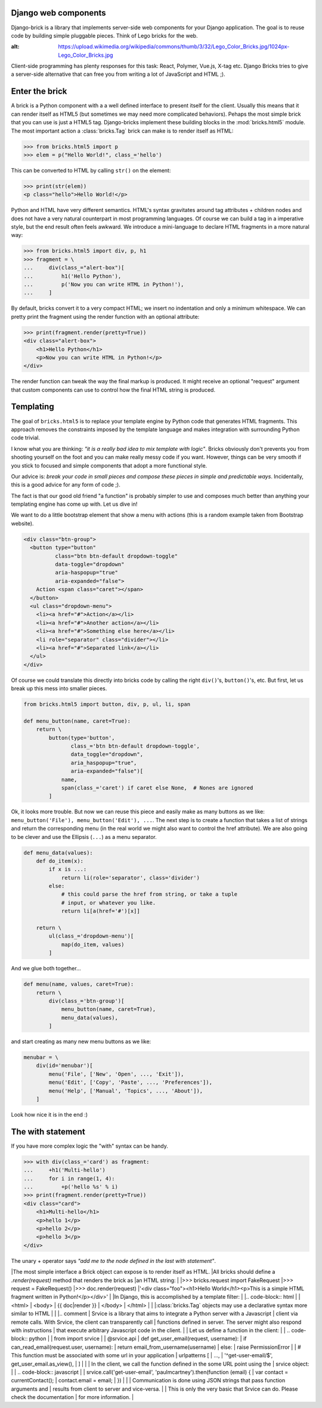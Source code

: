 Django web components
---------------------

Django-brick is a library that implements server-side web components for
your Django application. The goal is to reuse code by building simple pluggable
pieces. Think of Lego bricks for the web.

.. image:: media/legos.jpg
:alt: https://upload.wikimedia.org/wikipedia/commons/thumb/3/32/Lego_Color_Bricks.jpg/1024px-Lego_Color_Bricks.jpg

Client-side programming has plenty responses for this task: React, Polymer,
Vue.js, X-tag etc. Django Bricks tries to give a server-side alternative that
can free you from writing a lot of JavaScript and HTML ;).


Enter the brick
---------------

A brick is a Python component with a a well defined interface to present itself
for the client. Usually this means that it can render itself as HTML5 (but
sometimes we may need more complicated behaviors). Pehaps the most
simple brick that you can use is just a HTML5 tag. Django-bricks implement these
building blocks in the :mod:`bricks.html5` module. The most important action a
:class:`bricks.Tag` brick can make is to render itself as HTML:

>>> from bricks.html5 import p
>>> elem = p("Hello World!", class_='hello')

This can be converted to HTML by calling ``str()`` on the element:

>>> print(str(elem))
<p class="hello">Hello World!</p>

Python and HTML have very different semantics. HTML's syntax gravitates
around tag attributes + children nodes and does not have a very natural
counterpart in most programming languages. Of course we can build a tag in a
imperative style, but the end result often feels awkward. We introduce a
mini-language to declare HTML fragments in a more natural way:

>>> from bricks.html5 import div, p, h1
>>> fragment = \
...     div(class_="alert-box")[
...         h1('Hello Python'),
...         p('Now you can write HTML in Python!'),
...     ]

By default, bricks convert it to a very compact HTML; we insert no indentation
and only a minimum whitespace. We can pretty print the fragment using the
render function with an optional attribute:

>>> print(fragment.render(pretty=True))
<div class="alert-box">
    <h1>Hello Python</h1>
    <p>Now you can write HTML in Python!</p>
</div>

The render function can tweak the way the final markup is produced. It might
receive an optional "request" argument that custom components can use to
control how the final HTML string is produced.


Templating
----------

The goal of ``bricks.html5`` is to replace your template engine by Python code
that generates HTML fragments. This approach removes the constraints imposed by
the template language and makes integration with surrounding Python code trivial.

I know what you are thinking: *"it is a really bad idea to mix template with
logic"*. Bricks obviously don't prevents you from shooting yourself on the foot
and you can make really messy code if you want. However, things can be very
smooth if you stick to focused and simple components that adopt a more
functional style.

Our advice is: *break your code in small pieces and compose these pieces in
simple and predictable ways*. Incidentally, this is a good advice for any form
of code ;).

The fact is that our good old friend "a function" is probably simpler to use
and composes much better than anything your templating engine has come up with.
Let us dive in!

We want to do a little bootstrap element that show a menu with actions (this is
a random example taken from Bootstrap website).

.. code-block:: html

    <div class="btn-group">
      <button type="button"
              class="btn btn-default dropdown-toggle"
              data-toggle="dropdown"
              aria-haspopup="true"
              aria-expanded="false">
        Action <span class="caret"></span>
      </button>
      <ul class="dropdown-menu">
        <li><a href="#">Action</a></li>
        <li><a href="#">Another action</a></li>
        <li><a href="#">Something else here</a></li>
        <li role="separator" class="divider"></li>
        <li><a href="#">Separated link</a></li>
      </ul>
    </div>

Of course we could translate this directly into bricks code by calling the
right ``div()``'s, ``button()``'s, etc. But first, let us break up this mess
into smaller pieces.

.. code-block:: python

    from bricks.html5 import button, div, p, ul, li, span

    def menu_button(name, caret=True):
        return \
            button(type='button',
                   class_='btn btn-default dropdown-toggle',
                   data_toggle="dropdown",
                   aria_haspopup="true",
                   aria-expanded="false")[
                name,
                span(class_='caret') if caret else None,  # Nones are ignored
            ]

Ok, it looks more trouble. But now we can reuse this piece and easily make as
many buttons as we like: ``menu_button('File'), menu_button('Edit'), ...``.
The next step is to create a function that takes a list of strings and return
the corresponding menu (in the real world we might also want to control the href
attribute). We are also going to be clever and use the Ellipsis (``...``) as
a menu separator.

.. code-block:: python

    def menu_data(values):
        def do_item(x):
            if x is ...:
                return li(role='separator', class='divider')
            else:
                # this could parse the href from string, or take a tuple
                # input, or whatever you like.
                return li[a(href='#')[x]]

        return \
            ul(class_='dropdown-menu')[
                map(do_item, values)
            ]

And we glue both together...

.. code-block:: python

    def menu(name, values, caret=True):
        return \
            div(class_='btn-group')[
                menu_button(name, caret=True),
                menu_data(values),
            ]

and start creating as many new menu buttons as we like:

.. code-block:: python

    menubar = \
        div(id='menubar')[
            menu('File', ['New', 'Open', ..., 'Exit']),
            menu('Edit', ['Copy', 'Paste', ..., 'Preferences']),
            menu('Help', ['Manual', 'Topics', ..., 'About']),
        ]

Look how nice it is in the end :)

The with statement
------------------

If you have more complex logic the "with" syntax can be handy.

>>> with div(class_='card') as fragment:
...     +h1('Multi-hello')
...     for i in range(1, 4):
...         +p('hello %s' % i)
>>> print(fragment.render(pretty=True))
<div class="card">
    <h1>Multi-hello</h1>
    <p>hello 1</p>
    <p>hello 2</p>
    <p>hello 3</p>
</div>

The unary + operator says *"add me to the node defined in the last with
statement"*.


.. disabled
|The most simple interface a Brick object can expose is to render itself as HTML.
|All bricks should define a `.render(request)` method that renders the brick as
|an HTML string:
|
|>>> bricks.request import FakeRequest
|>>> request = FakeRequest()
|>>> doc.render(request)
|'<div class="foo"><h1>Hello World</h1><p>This is a simple HTML fragment written in Python!</p></div>'
|
|In Django, this is accomplished by a template filter:
|
|.. code-block:: html
|
|    <html>
|    <body>
|        {{ doc|render }}
|    </body>
|    </html>
|
|
|:class:`bricks.Tag` objects may use a declarative syntax more similar to HTML
|
|
|.. comment
|    Srvice is a library that aims to integrate a Python server with a Javascript
|    client via remote calls. With Srvice, the client can transparently call
|    functions defined in server. The server might also respond with instructions
|    that execute arbitrary Javascript code in the client.
|
|    Let us define a function in the client:
|
|    .. code-block:: python
|
|        from import srvice
|
|        @srvice.api
|        def get_user_email(request, username):
|            if can_read_email(request.user, username):
|                return email_from_username(username)
|            else:
|                raise PermissionError
|
|        # This function must be associated with some url in your application
|        urlpatterns [
|            ...,
|            '^get-user-email/$', get_user_email.as_view(),
|        ]
|
|
|    In the client, we call the function defined in the some URL point using the
|    srvice object:
|
|    .. code-block:: javascript
|
|        srvice.call('get-user-email', 'paulmcartney').then(function (email) {
|            var contact = currentContact();
|            contact.email = email;
|        })
|
|
|    Communication is done using JSON strings that pass function arguments and
|    results from client to server and vice-versa.
|
|    This is only the very basic that Srvice can do. Please check the documentation
|    for more information.
|